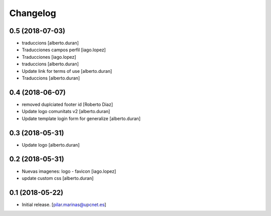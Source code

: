Changelog
=========


0.5 (2018-07-03)
----------------

* traduccions [alberto.duran]
* Traducciones campos perfil [iago.lopez]
* Traducciones [iago.lopez]
* traduccions [alberto.duran]
* Update link for terms of use [alberto.duran]
* Traduccions [alberto.duran]

0.4 (2018-06-07)
----------------

* removed duplciated footer id [Roberto Diaz]
* Update logo comunitats v2 [alberto.duran]
* Update template login form for generalize [alberto.duran]

0.3 (2018-05-31)
----------------

* Update logo [alberto.duran]

0.2 (2018-05-31)
----------------

* Nuevas imagenes: logo - favicon [iago.lopez]
* update custom css [alberto.duran]

0.1 (2018-05-22)
----------------

- Initial release.
  [pilar.marinas@upcnet.es]
